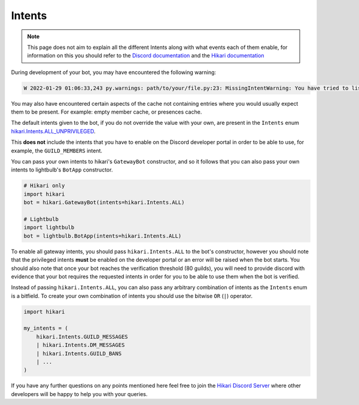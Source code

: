 =======
Intents
=======

.. note::
    This page does not aim to explain all the different Intents along with what events each of them
    enable, for information on this you should refer to the `Discord documentation <https://discord.com/developers/docs/topics/gateway#gateway-intents>`_
    and the `Hikari documentation <https://www.hikari-py.dev/hikari/intents.html#hikari.intents.Intents>`_

During development of your bot, you may have encountered the following warning:

.. code-block::

    W 2022-01-29 01:06:33,243 py.warnings: path/to/your/file.py:23: MissingIntentWarning: You have tried to listen to SomeEvent, but this will only ever be triggered if you enable one of the following intents: SOME_INTENTS.

You may also have encountered certain aspects of the cache not containing entries where you would usually expect them
to be present. For example: empty member cache, or presences cache.

The default intents given to the bot, if you do not override the value with your own, are present in the ``Intents``
enum `hikari.Intents.ALL_UNPRIVILEGED <https://www.hikari-py.dev/hikari/intents.html#hikari.intents.Intents.ALL_UNPRIVILEGED>`_.

This **does not** include the intents that you have to enable on the Discord developer portal in order to be able to use,
for example, the ``GUILD_MEMBERS`` intent.

You can pass your own intents to hikari's ``GatewayBot`` constructor, and so it follows that you can also pass your own
intents to lightbulb's ``BotApp`` constructor.

.. code-block:: python

    # Hikari only
    import hikari
    bot = hikari.GatewayBot(intents=hikari.Intents.ALL)

    # Lightbulb
    import lightbulb
    bot = lightbulb.BotApp(intents=hikari.Intents.ALL)

To enable all gateway intents, you should pass ``hikari.Intents.ALL`` to the bot's constructor, however you should note
that the privileged intents **must** be enabled on the developer portal or an error will be raised when the bot starts.
You should also note that once your bot reaches the verification threshold (80 guilds), you will need to provide discord
with evidence that your bot requires the requested intents in order for you to be able to use them when the bot is verified.

Instead of passing ``hikari.Intents.ALL``, you can also pass any arbitrary combination of intents as the ``Intents`` enum
is a bitfield. To create your own combination of intents you should use the bitwise ``OR`` (``|``) operator.

.. code-block:: python

    import hikari

    my_intents = (
        hikari.Intents.GUILD_MESSAGES
        | hikari.Intents.DM_MESSAGES
        | hikari.Intents.GUILD_BANS
        | ...
    )

If you have any further questions on any points mentioned here feel free to join the `Hikari Discord Server <https://discord.gg/Jx4cNGG>`_ where
other developers will be happy to help you with your queries.
